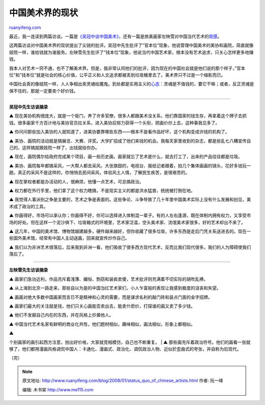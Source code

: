 .. _200801_status_quo_of_chinese_artists:

中国美术界的现状
===================================

`ruanyifeng.com <http://www.ruanyifeng.com/blog/2008/01/status_quo_of_chinese_artists.html>`__

最近，我一连读到两篇访谈。一篇是\ `《吴冠中谈中国美术》 <http://news.xinhuanet.com/edu/2008-01/11/content_7403435.htm>`__\ ，还有一篇是旅美画家左映雪对中国当代艺术的\ `观感 <http://www.google.com/search?client=opera&rls=zh-cn&q=%E5%96%A7%E5%9A%A3%E4%B8%8E%E7%82%92%E4%BD%9C%E2%80%94%E2%80%94%E8%B0%81%E4%B9%B0%E4%BA%86%E5%BC%A0%E6%99%93%E5%88%9A%E4%BB%AC%E7%9A%84%E7%94%BB&sourceid=opera&ie=utf-8&oe=utf-8>`__\ 。

这两篇访谈对中国美术界的现状提出了尖锐的批评。吴冠中先生批评了”官本位”现象，他说管理中国美术的美协和画院，简直就像妓院一样，谁给钱就为谁服务。左映雪先生批评了”钱本位”现象，他说当代中国艺术家，根本没有艺术追求，只关心怎样更多地赚钱。

我本人对艺术一窍不通，也不了解美术界。但是，我非常认同他们的批评，因为现在的中国社会就是他们说的那个样子，”官本位”和”钱本位”就是社会的核心价值，公平正义和人文追求都被丢到垃圾桶里去了。美术界只不过是一个缩影而已。

中国社会真的像妓院一样，人人争相出卖灵魂给魔鬼。到处都是实用主义的\ `心态 <http://www.ruanyifeng.com/blog/2006/06/post_233.html>`__\ ：灵魂是不值钱的，要它干嘛；或者，反正灵魂是保不住的，那就一定要卖个好价钱。


==================

**吴冠中先生访谈摘录**

▲
现在美协机构很庞大，就是一个衙门，养了许多官僚，很多人都跟美术没关系，他们靠国家的钱生存，再拿着这个牌子去抓钱。很多画家千方百计地与美协官员拉关系，进入美协后努力获得一个头衔，把画价炒上去，这种事我见多了。

▲
你问问那些加入美协的人就知道了，进美协要靠哪些东西——根本不是看作品好坏，这个机构变成诈钱的机构了。

▲
美协、画院的活动就是搞展览、大赛、评奖。大学扩招成了他们来钱的机会。我每天家里收到的杂志，都是些乱七八糟宣传自己的，这样搞就跟妓院一样了，出钱就给你办。

▲
现在，画院偶尔给政府完成某个项目，画一些历史画，画家就忘了艺术是什么，就去打工了，出来的产品往往都是垃圾。

▲
美协、画院每年都搞采风，一大帮人都去采风，大张旗鼓的，电视台、报纸记者跟着，拍几个集体画画的镜头，花好多钱玩一趟。真正的采风不是这样的，你悄悄去民间采风，体验风土人情，了解民生疾苦，是很艰苦的。

▲ 现在掌权者都是办活动的人，很麻烦，他懂一点艺术，可总搞政治。

▲
权力都在外行手里，他们拿了这个权力瞎搞，不是现实主义的都是洪水猛兽，统统被打倒在地。

▲
我觉得人事派别之争是主要的，艺术之争是表面的。这些争论、斗争导致了几十年里中国美术实际上没有什么发展和创见，美术成了政治的工具。

▲
你画得好，市场可以承认你；你画得不好，你可以选择进入体制混一辈子。有的人左右逢源，既在体制内拥有权力，又享受市场的好处。但在这样一个泥沙俱下、垃圾箱式的环境里，艺术家泛滥，空头美术家、流氓美术家很多，好的艺术却出不来了。

▲
这几年，中国的美术馆、博物馆越建越多，硬件越来越好，但你收藏了很多垃圾，许多东西是走后门凭关系送进去的。现在一些国外美术馆，经常有中国人主动送画，回来就宣传炒作自己。

▲
我们以为非洲艺术很落后，后来我到非洲一看，他们吸收了很多西方现代艺术，反而比我们现代很多。我们的人为障碍使我们落后了。


==================

**左映雪先生访谈摘录**

▲
画家们急功近利，作品充斥着浅薄、媚俗、剽窃和装疯卖傻，艺术批评则充满着不切实际的胡吹乱捧。

▲
从上海到北京一路走来，那些自以为是的中国当红艺术家们，小人乍富般的表现让我感到极度的沮丧和失望。

▲
画画对绝大多数中国画家而言已不是精神和心灵的需要，而是谋求名利的敲门砖和装点门面的金字招牌。

▲
画家们最大的关注就是钱，他们只关心画能否卖出去，能卖什麽价，打探谁的画又卖了多少钱。

▲ 他们不发掘自己内在的东西，并在风格上抄袭他人。

▲
中国当代艺术名家有鲜明的商业化共性，他们题材相似，趣味相似，画法相似，形象上都相似。

| ▲
个别画家的画引起西方注意，拍出好价格，大家就竞相模仿，自己也不断重复。
|  ▲
那些画充斥着政治符号。他们的画看一张就够了，他们都用漫画风格调侃中国人：卡通化、漫画式、政治化、调侃政治人物、近似於歪曲式的夸张，并自称为后现代。

（完）

.. note::
    原文地址: http://www.ruanyifeng.com/blog/2008/01/status_quo_of_chinese_artists.html 
    作者: 阮一峰 

    编辑: 木书架 http://www.me115.com